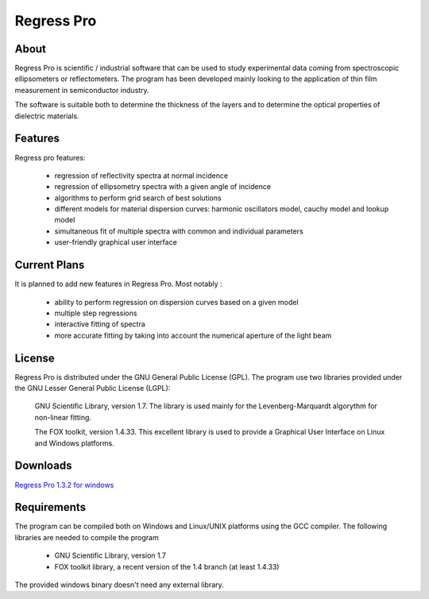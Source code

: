 Regress Pro
===========

About
-----

Regress Pro is scientific / industrial software that can be used to study experimental data coming from spectroscopic ellipsometers or reflectometers. The program has been developed mainly looking to the application of thin film measurement in semiconductor industry.

The software is suitable both to determine the thickness of the layers and to determine the optical properties of dielectric materials.

Features
--------


Regress pro features:

 * regression of reflectivity spectra at normal incidence
 * regression of ellipsometry spectra with a given angle of incidence
 * algorithms to perform grid search of best solutions
 * different models for material dispersion curves: harmonic oscillators model, cauchy model and lookup model
 * simultaneous fit of multiple spectra with common and individual parameters
 * user-friendly graphical user interface

Current Plans
-------------

It is planned to add new features in Regress Pro. Most notably :

  * ability to perform regression on dispersion curves based on a given model
  * multiple step regressions
  * interactive fitting of spectra
  * more accurate fitting by taking into account the numerical aperture of the light beam

License
-------

Regress Pro is distributed under the GNU General Public License (GPL). The program use two libraries provided under the GNU Lesser General Public License (LGPL): 

  GNU Scientific Library, version 1.7. The library is used mainly for the Levenberg-Marquardt algorythm for non-linear fitting.

  The FOX toolkit, version 1.4.33. This excellent library is used to provide a Graphical User Interface on Linux and Windows platforms.

Downloads
---------

`Regress Pro 1.3.2 for windows <http://github.com/downloads/franko/Regress-Pro/regress-pro-132-win.zip>`_

Requirements
------------

The program can be compiled both on Windows and Linux/UNIX platforms using the GCC compiler. The following libraries are needed to compile the program

  * GNU Scientific Library, version 1.7
  * FOX toolkit library, a recent version of the 1.4 branch (at least 1.4.33)

The provided windows binary doesn't need any external library.


